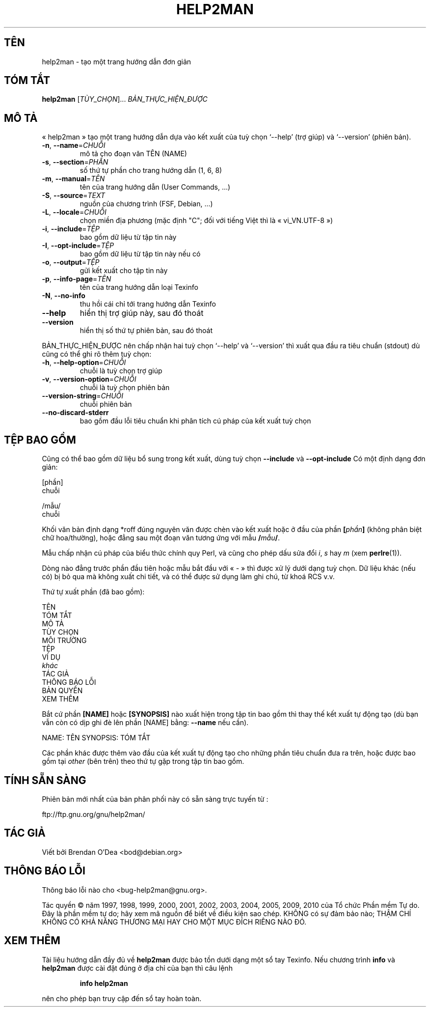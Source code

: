 .\" DO NOT MODIFY THIS FILE!  It was generated by help2man 1.38.2.
.TH HELP2MAN "1" "ThÃ¡ng tÆ° 2010" "help2man 1.38.2" "Lệnh người dùng"
.SH TÊN
help2man \- tạo một trang hướng dẫn đơn giản
.SH "TÓM TẮT"
.B help2man
[\fITÙY_CHỌN\fR]... \fIBẢN_THỰC_HIỆN_ĐƯỢC\fR
.SH "MÔ TẢ"
« help2man » tạo một trang hướng dẫn dựa vào kết xuất của tuỳ chọn
`\-\-help' (trợ giúp) và `\-\-version' (phiên bản).
.TP
\fB\-n\fR, \fB\-\-name\fR=\fICHUỖI\fR
mô tả cho đoạn văn TÊN (NAME)
.TP
\fB\-s\fR, \fB\-\-section\fR=\fIPHẦN\fR
số thứ tự phần cho trang hướng dẫn (1, 6, 8)
.TP
\fB\-m\fR, \fB\-\-manual\fR=\fITÊN\fR
tên của trang hướng dẫn (User Commands, ...)
.TP
\fB\-S\fR, \fB\-\-source\fR=\fITEXT\fR
nguồn của chương trình (FSF, Debian, ...)
.TP
\fB\-L\fR, \fB\-\-locale\fR=\fICHUỖI\fR
chọn miền địa phương (mặc định "C";
đối với tiếng Việt thì là « vi_VN.UTF\-8 »)
.TP
\fB\-i\fR, \fB\-\-include\fR=\fITỆP\fR
bao gồm dữ liệu từ tập tin này
.TP
\fB\-I\fR, \fB\-\-opt\-include\fR=\fITỆP\fR
bao gồm dữ liệu từ tập tin này nếu có
.TP
\fB\-o\fR, \fB\-\-output\fR=\fITỆP\fR
gửi kết xuất cho tập tin này
.TP
\fB\-p\fR, \fB\-\-info\-page\fR=\fITÊN\fR
tên của trang hướng dẫn loại Texinfo
.TP
\fB\-N\fR, \fB\-\-no\-info\fR
thu hồi cái chỉ tới trang hướng dẫn Texinfo
.TP
\fB\-\-help\fR
hiển thị trợ giúp này, sau đó thoát
.TP
\fB\-\-version\fR
hiển thị số thứ tự phiên bản, sau đó thoát
.PP
BẢN_THỰC_HIỆN_ĐƯỢC nên chấp nhận hai tuỳ chọn `\-\-help' và `\-\-version'
thì xuất qua đầu ra tiêu chuẩn (stdout) dù cũng có thể ghi rõ thêm tuỳ chọn:
.TP
\fB\-h\fR, \fB\-\-help\-option\fR=\fICHUỖI\fR
chuỗi là tuỳ chọn trợ giúp
.TP
\fB\-v\fR, \fB\-\-version\-option\fR=\fICHUỖI\fR
chuỗi là tuỳ chọn phiên bản
.TP
\fB\-\-version\-string\fR=\fICHUỖI\fR
chuỗi phiên bản
.TP
\fB\-\-no\-discard\-stderr\fR
bao gồm đầu lỗi tiêu chuẩn
khi phân tích cú pháp của kết xuất tuỳ chọn
.SH "TỆP BAO GỒM"
Cũng có thể bao gồm dữ liệu bổ sung trong kết xuất, dùng tuỳ chọn
.B \-\-include
và
.B \-\-opt\-include
Có một định dạng đơn giản:

    [phần]
    chuỗi

    /mẫu/
    chuỗi

Khối văn bản định dạng *roff đúng nguyên văn được chèn vào kết xuất
hoặc ở đầu của phần
.BI [ phần ]
(không phân biệt chữ hoa/thường),
hoặc đẳng sau một đoạn văn tương ứng với mẫu
.BI / mẫu /\fR.

Mẫu chấp nhận cú pháp của biểu thức chính quy Perl,
và cũng cho phép dấu sửa đổi
.IR i ,
.I s
hay
.I m
(xem
.BR perlre (1)).

Dòng nào đẳng trước phần đầu tiên hoặc mẫu bắt đầu với « \- » thì được xử
lý dưới dạng tuỳ chọn. Dữ liệu khác (nếu có) bị bỏ qua mà không xuất chi
tiết, và có thể được sử dụng làm ghi chú, từ khoá RCS v.v.

Thứ tự xuất phần (đã bao gồm):

    TÊN
    TÓM TẮT
    MÔ TẢ
    TÙY CHỌN
    MÔI TRƯỜNG
    TỆP
    VÍ DỤ
    \fIkhác\fR
    TÁC GIẢ
    THÔNG BÁO LỖI
    BẢN QUYỀN
    XEM THÊM

Bắt cứ phần
.B [NAME]
hoặc
.B [SYNOPSIS]
nào xuất hiện trong tập tin bao gồm thì thay thế kết xuất tự động tạo
(dù bạn vẫn còn có dịp ghi đè lên phần [NAME] bằng:
.B --name
nếu cần).

NAME: TÊN
SYNOPSIS: TÓM TẮT

Các phần khác được thêm vào đầu của kết xuất tự động tạo
cho những phần tiêu chuẩn đưa ra trên, hoặc được bao gồm tại
.I other
(bên trên) theo thứ tự gặp trong tập tin bao gồm.
.SH "TÍNH SẴN SÀNG"
Phiên bản mới nhất của bản phân phối này có sẵn sàng trực tuyến từ :

    ftp://ftp.gnu.org/gnu/help2man/
.SH "TÁC GIẢ"
Viết bởi Brendan O'Dea <bod@debian.org>
.SH "THÔNG BÁO LỖI"
Thông báo lỗi nào cho <bug\-help2man@gnu.org>.
.PP
Tác quyền © năm 1997, 1998, 1999, 2000, 2001, 2002, 2003, 2004, 2005, 2009, 2010
của Tổ chức Phần mềm Tự do.
Đây là phần mềm tự do; hãy xem mã nguồn để biết về điều kiện sao chép.
KHÔNG có sự đảm bảo nào; THẬM CHÍ KHÔNG CÓ KHẢ NĂNG THƯƠNG MẠI
HAY CHO MỘT MỤC ĐÍCH RIÊNG NÀO ĐÓ.
.SH "XEM THÊM"
Tài liệu hướng dẫn đầy đủ về
.B help2man
được bảo tồn dưới dạng một sổ tay Texinfo.
Nếu chương trình
.B info
và
.B help2man
được cài đặt đúng ở địa chỉ của bạn thì câu lệnh
.IP
.B info help2man
.PP
nên cho phép bạn truy cập đến sổ tay hoàn toàn.
